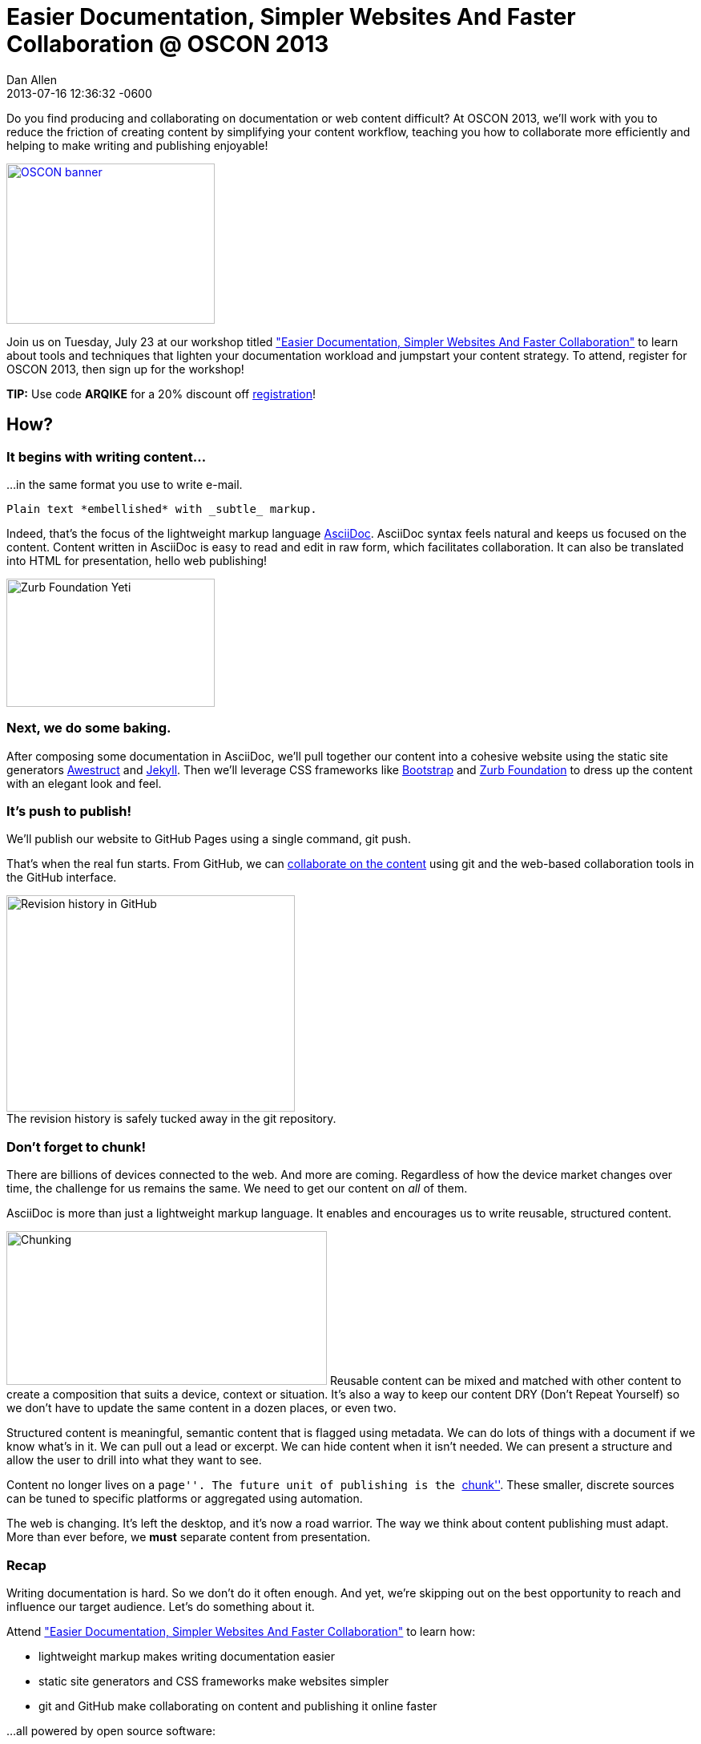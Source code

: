 = Easier Documentation, Simpler Websites And Faster Collaboration @ OSCON 2013
Dan Allen
2013-07-16
:revdate: 2013-07-16 12:36:32 -0600
:session-uri: http://www.oscon.com/oscon2013/public/schedule/detail/29335
:session-title: Easier Documentation, Simpler Websites And Faster Collaboration
:session-link: {session-uri}["{session-title}"]
:_: {empty}
:github-uri: https://github.com
:dan-uri: {github-uri}/mojavelinux
:sarah-uri: {github-uri}/graphitefriction

Do you find producing and collaborating on documentation or web content difficult?
At OSCON 2013, we'll work with you to reduce the friction of creating content by simplifying your content workflow, teaching you how to collaborate more efficiently and helping to make writing and publishing enjoyable!

[caption=""]
image::http://cdn.oreillystatic.com/en/assets/1/event/95/oscon2013_attending_300x250.png[OSCON banner, 260, 200, link="https://en.oreilly.com/oscon2013/public/register/order", role="right"]

Join us on Tuesday, July 23 at our workshop titled {session-link} to learn about tools and techniques that lighten your documentation workload and jumpstart your content strategy. 
To attend, register for OSCON 2013, then sign up for the workshop!

// NOTE can't use admonition as it breaks the float of the previous image
*TIP:* Use code *ARQIKE* for a 20% discount off https://en.oreilly.com/oscon2013/public/register/order[registration]!

== How?

=== It begins with writing content...

...in the same format you use to write e-mail.

[source,asciidoc]
Plain text *embellished* with _subtle_ markup.

Indeed, that's the focus of the lightweight markup language http://asciidoctor.org/what-is-asciidoc[AsciiDoc].
AsciiDoc syntax feels natural and keeps us focused on the content.
Content written in AsciiDoc is easy to read and edit in raw form, which facilitates collaboration. 
It can also be translated into HTML for presentation, hello web publishing!

image::zurb-foundation-yeti.png[Zurb Foundation Yeti, 260, 160, role="thumb right"]

=== Next, we do some baking.

After composing some documentation in AsciiDoc, we'll pull together our content into a cohesive website using the static site generators http://awestruct.org[Awestruct] and http://jekyllrb.com[Jekyll]. 
Then we'll leverage CSS frameworks like http://bootstrap.twitter.com[Bootstrap] and http://foundation.zurb.com[Zurb Foundation] to dress up the content with an elegant look and feel.

=== It's push to publish!

We'll publish our website to GitHub Pages using a single command, +git push+.

That's when the real fun starts.
From GitHub, we can https://github.com/blog/1557-github-flow-in-the-browser[collaborate on the content] using git and the web-based collaboration tools in the GitHub interface.

[caption=""]
.The revision history is safely tucked away in the git repository.
image::github-history.png[Revision history in GitHub, 360, 270, role="center"]

=== Don't forget to chunk!

There are billions of devices connected to the web.
And more are coming.
Regardless of how the device market changes over time, the challenge for us remains the same.
We need to get our content on _all_ of them.

AsciiDoc is more than just a lightweight markup language.
It enables and encourages us to write reusable, structured content.

image:chunking.jpg[Chunking, 400, 192, role="right"] Reusable content can be mixed and matched with other content to create a composition that suits a device, context or situation.
It's also a way to keep our content DRY (Don't Repeat Yourself) so we don't have to update the same content in a dozen places, or even two.

Structured content is meaningful, semantic content that is flagged using metadata.
We can do lots of things with a document if we know what's in it.
We can pull out a lead or excerpt.
We can hide content when it isn't needed.
We can present a structure and allow the user to drill into what they want to see.

Content no longer lives on a ``page''.
The future unit of publishing is the http://asciidoctor.org/news/2013/07/16/oscon-2013-docs-workshop-preview[``chunk''].
These smaller, discrete sources can be tuned to specific platforms or aggregated using automation.

The web is changing.
It's left the desktop, and it's now a road warrior.
The way we think about content publishing must adapt.
More than ever before, we *must* separate content from presentation.

=== Recap

Writing documentation is hard.
So we don't do it often enough.
And yet, we're skipping out on the best opportunity to reach and influence our target audience.
Let's do something about it.

Attend {session-link} to learn how:

* lightweight markup makes writing documentation easier
* static site generators and CSS frameworks make websites simpler
* git and GitHub make collaborating on content and publishing it online faster

...all powered by open source software:

,===
Ruby,Git,AsciiDoc / Asciidoctor
Awestruct,Jekyll,Haml / Slim
SASS / Compass,Zurb Foundation,Travis CI
,===

Let's bake better documentation, together.
Documentation that's _reusable_ and _structured_.

== What, Where and When?

[horizontal]
Title: :: Easier Documentation, Simpler Websites And Faster Collaboration
Date: :: Tuesday, July 23, 2013
Time: :: 1:30 - 5:00 PM (3h 30m)
Room: :: D139/140, Oregon Convention Center
Type: :: Workshop
Category: :: Tools & Techniques

You can find all the details about the workshop, including the session abstract, on the {session-uri}[official session page].

== Who?

=== Attendees

Open source community members like you who are passionate about documentation and web publishing.

Not sure if that's you?
Do you contribute to, maintain or organize any of the following?

* manuals, user guides, tutorials or READMEs
* news, press releases or announcements
* articles or books
* brochures or press kits
* conference or event information
* request for proposals (RFPs)
* resume or personal site

If you nodded, then you're one of us :)

=== Trainers

.image:{dan-uri}.png[link="{dan-uri}", role="thumb right"] Dan Allen
--
Dan is an open source advocate, community catalyst, author and speaker. He proudly pursues these passions as a Red Hat employee and community member.

In his role as Principal Software Engineer at Red Hat, he leads the Asciidoctor project and serves as the community manager for Arquillian.
He draws on these experiences to help make a variety of open source projects wildly successful.
Besides drinking a Trappist beer or indulging in Belgian chocolate, there's nothing he'd rather do.
--

.image:{sarah-uri}.png[link="{sarah-uri}", role="thumb right"] Sarah White
--
Sarah is the content strategist for both the Arquillian and Asciidoctor projects--an ideal position for someone passionate about open source, alien invasions and writing.

If there's room for improvement, Sarah will find it.
_Lots of it._

Long ago, in a not-too-distant galaxy, she assessed hazardous waste sites and tracked pesticide routes through watersheds.
So she knows a thing or two about identifying and eradicating stuff that kills, including software bugs and poor documentation.
--

== Prerequisites

Knowledge of HTML and being comfortable using the commandline are both essential.
Some knowledge of git and Ruby is useful, though a novice should be able to pick up the necessary training ``on the job''.

* Laptop
* http://github.com[GitHub account]
* Ruby 1.9 (or JRuby 1.7)
** *Linux:* +apt-get install rubygems+, +yum install rubygems+ or equivalent
** *OSX:* Available by default
** *Windows:* http://rubyinstaller.org[RubyInstaller]
* http://git-scm.com/downloads[Git client]
** *Linux:* +apt-get install git+, +yum install git+ or equivalent
** *OSX:* http://mac.github.com[GitHub for Mac] (also installs git)
** *Windows:* http://windows.github.com[GitHub for Windows] (also installs git)
* Text editor

== Reading list

We've prepared some reading material that will give you a better idea of what the session is about and what you'll be learning.
These resources should also help you continue to learn about the subject after the workshop is over.

.Strategy
* http://blogs.hbr.org/cs/2013/06/dont_let_paper_paradigms_drive.html[Don't Let Paper Paradigms Drive Your Digital Strategy]
** http://aneventapart.com/news/post/aea-video-karen-mcgrane-adapting-ourselves-to-adaptive-content[Adapting Ourselves to Adaptive Content] [icon-facetime-video]'{_}' <- *a must see!*
* http://contentstrategy.com/book.html[Content Strategy for the Web] [icon-book]'{_}'

.Technical
* http://asciidoctor.org/docs/what-is-asciidoc-why-use-it[What is AsciiDoc? Why do we need it?]
* http://awestruct.org/getting_started[Getting Started with Awestruct]
* https://github.com/blog/1557-github-flow-in-the-browser[GitHub Flow in the Browser]

A full list of resources is available on the https://github.com/graphitefriction/oscon-2013-docs-workshop/wiki/Reference%20Resources[Reference Resources] page on the workshop's wiki.

*We look forward to seeing you at OSCON!*
